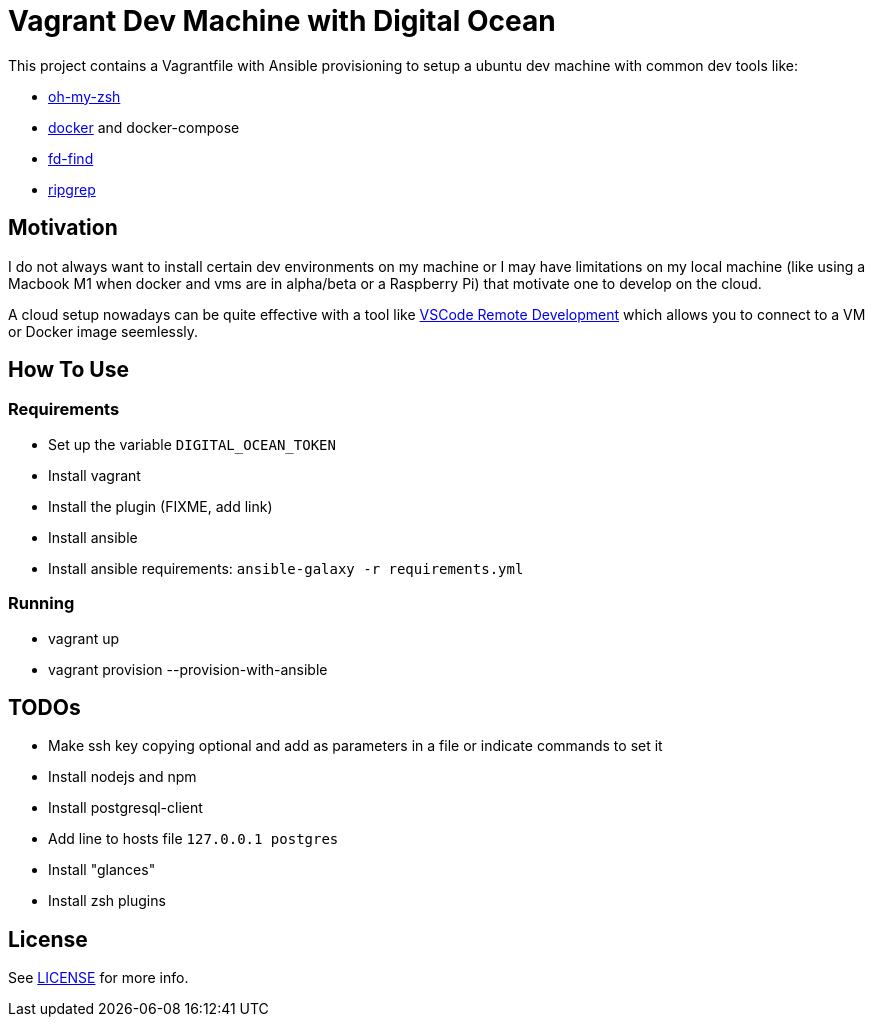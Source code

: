 = Vagrant Dev Machine with Digital Ocean

This project contains a Vagrantfile with Ansible provisioning to setup a ubuntu dev machine with common dev tools like:

* https://ohmyz.sh[oh-my-zsh]
* https://www.docker.com[docker] and docker-compose
* https://github.com/sharkdp/fd[fd-find]
* https://github.com/BurntSushi/ripgrep[ripgrep]

== Motivation

I do not always want to install certain dev environments on my machine or I may have limitations on my local machine (like using a Macbook M1 when docker and vms are in alpha/beta or a Raspberry Pi) that motivate one to develop on the cloud.

A cloud setup nowadays can be quite effective with a tool like https://code.visualstudio.com/docs/remote/remote-overview[VSCode Remote Development] which allows you to connect to a VM or Docker image seemlessly.

== How To Use
=== Requirements
- Set up the variable `DIGITAL_OCEAN_TOKEN`
- Install vagrant
- Install the plugin (FIXME, add link)
- Install ansible
- Install ansible requirements: `ansible-galaxy -r requirements.yml`

=== Running
- vagrant up
- vagrant provision --provision-with-ansible

== TODOs
- Make ssh key copying optional and add as parameters in a file or indicate commands to set it
- Install nodejs and npm
- Install postgresql-client
- Add line to hosts file `127.0.0.1 postgres`
- Install "glances"
- Install zsh plugins

== License

See xref:./LICENSE[LICENSE] for more info.
